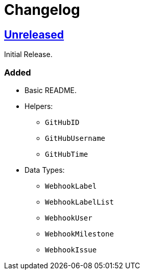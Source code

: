 = Changelog
:github:
// :gitlab:
:owner: CodeLenny
:project: arbitrary-gh-webhook

:first-commit: 82baa236071b192492325c70c410ffd07ef88861
// :latest-version: ...

ifdef::github[]
:repo-url: https://github.com/{owner}/{project}
:repo-compare: {repo-url}/compare/
:repo-changelog: {repo-url}/blob/master/CHANGELOG.adoc
:compare-split: ...
endif::[]
ifdef::gitlab[]
:repo-url: https://gitlab.com/{owner}/{project}
:repo-compare: {repo-url}/compare/
:compare-split: ...
endif::[]

ifdef::latest-version[]
== link:{repo-compare}{latest-version}{compare-split}HEAD[Unreleased]
endif::[]
ifndef::latest-version[]
ifdef::first-commit[]
== link:{repo-compare}{first-commit}{compare-split}HEAD[Unreleased]
endif::[]
ifndef::first-commit[]
== Unreleased
endif::[]
endif::[]

Initial Release.

### Added
* Basic README.
* Helpers:
  ** `GitHubID`
  ** `GitHubUsername`
  ** `GitHubTime`
* Data Types:
  ** `WebhookLabel`
  ** `WebhookLabelList`
  ** `WebhookUser`
  ** `WebhookMilestone`
  ** `WebhookIssue`
